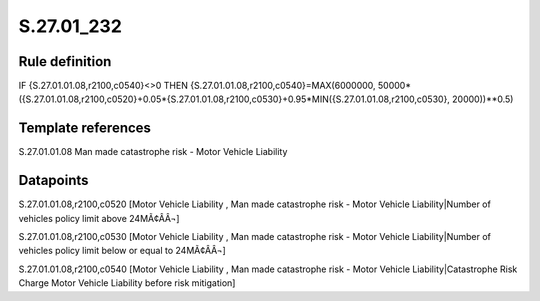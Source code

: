 ===========
S.27.01_232
===========

Rule definition
---------------

IF {S.27.01.01.08,r2100,c0540}<>0 THEN {S.27.01.01.08,r2100,c0540}=MAX(6000000, 50000*({S.27.01.01.08,r2100,c0520}+0.05*{S.27.01.01.08,r2100,c0530}+0.95*MIN({S.27.01.01.08,r2100,c0530}, 20000))**0.5)


Template references
-------------------

S.27.01.01.08 Man made catastrophe risk - Motor Vehicle Liability


Datapoints
----------

S.27.01.01.08,r2100,c0520 [Motor Vehicle Liability , Man made catastrophe risk - Motor Vehicle Liability|Number of vehicles policy limit above 24MÃ¢ÂÂ¬]

S.27.01.01.08,r2100,c0530 [Motor Vehicle Liability , Man made catastrophe risk - Motor Vehicle Liability|Number of vehicles policy limit below or equal to 24MÃ¢ÂÂ¬]

S.27.01.01.08,r2100,c0540 [Motor Vehicle Liability , Man made catastrophe risk - Motor Vehicle Liability|Catastrophe Risk Charge Motor Vehicle Liability before risk mitigation]




